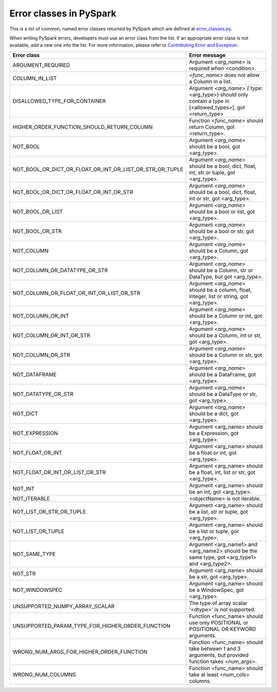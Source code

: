 ..  Licensed to the Apache Software Foundation (ASF) under one
    or more contributor license agreements.  See the NOTICE file
    distributed with this work for additional information
    regarding copyright ownership.  The ASF licenses this file
    to you under the Apache License, Version 2.0 (the
    "License"); you may not use this file except in compliance
    with the License.  You may obtain a copy of the License at

..    http://www.apache.org/licenses/LICENSE-2.0

..  Unless required by applicable law or agreed to in writing,
    software distributed under the License is distributed on an
    "AS IS" BASIS, WITHOUT WARRANTIES OR CONDITIONS OF ANY
    KIND, either express or implied.  See the License for the
    specific language governing permissions and limitations
    under the License.

========================
Error classes in PySpark
========================

This is a list of common, named error classes returned by PySpark which are defined at `error_classes.py <https://github.com/apache/spark/blob/master/python/pyspark/errors/error_classes.py>`_.

When writing PySpark errors, developers must use an error class from the list. If an appropriate error class is not available, add a new one into the list. For more information, please refer to `Contributing Error and Exception <https://spark.apache.org/docs/latest/api/python/development/contributing.html#contributing-error-and-exception>`_.

+------------------------------------------------------------+--------------------------------------------------------------------------------------------------------------+
| Error class                                                | Error message                                                                                                |
+============================================================+==============================================================================================================+
| ARGUMENT_REQUIRED                                          | Argument `<arg_name>` is required when <condition>.                                                          |
+------------------------------------------------------------+--------------------------------------------------------------------------------------------------------------+
| COLUMN_IN_LIST                                             | `<func_name>` does not allow a Column in a list.                                                             |
+------------------------------------------------------------+--------------------------------------------------------------------------------------------------------------+
| DISALLOWED_TYPE_FOR_CONTAINER                              | Argument `<arg_name>`(`type`: <arg_type>) should only contain a type in [<allowed_types>], got <return_type> |
+------------------------------------------------------------+--------------------------------------------------------------------------------------------------------------+
| HIGHER_ORDER_FUNCTION_SHOULD_RETURN_COLUMN                 | Function `<func_name>` should return Column, got <return_type>.                                              |
+------------------------------------------------------------+--------------------------------------------------------------------------------------------------------------+
| NOT_BOOL                                                   | Argument `<arg_name>` should be a bool, got <arg_type>.                                                      |
+------------------------------------------------------------+--------------------------------------------------------------------------------------------------------------+
| NOT_BOOL_OR_DICT_OR_FLOAT_OR_INT_OR_LIST_OR_STR_OR_TUPLE   | Argument `<arg_name>` should be a bool, dict, float, int, str or tuple, got <arg_type>.                      |
+------------------------------------------------------------+--------------------------------------------------------------------------------------------------------------+
| NOT_BOOL_OR_DICT_OR_FLOAT_OR_INT_OR_STR                    | Argument `<arg_name>` should be a bool, dict, float, int or str, got <arg_type>.                             |
+------------------------------------------------------------+--------------------------------------------------------------------------------------------------------------+
| NOT_BOOL_OR_LIST                                           | Argument `<arg_name>` should be a bool or list, got <arg_type>.                                              |
+------------------------------------------------------------+--------------------------------------------------------------------------------------------------------------+
| NOT_BOOL_OR_STR                                            | Argument `<arg_name>` should be a bool or str, got <arg_type>.                                               |
+------------------------------------------------------------+--------------------------------------------------------------------------------------------------------------+
| NOT_COLUMN                                                 | Argument `<arg_name>` should be a Column, got <arg_type>.                                                    |
+------------------------------------------------------------+--------------------------------------------------------------------------------------------------------------+
| NOT_COLUMN_OR_DATATYPE_OR_STR                              | Argument `<arg_name>` should be a Column, str or DataType, but got <arg_type>.                               |
+------------------------------------------------------------+--------------------------------------------------------------------------------------------------------------+
| NOT_COLUMN_OR_FLOAT_OR_INT_OR_LIST_OR_STR                  | Argument `<arg_name>` should be a column, float, integer, list or string, got <arg_type>.                    |
+------------------------------------------------------------+--------------------------------------------------------------------------------------------------------------+
| NOT_COLUMN_OR_INT                                          | Argument `<arg_name>` should be a Column or int, got <arg_type>.                                             |
+------------------------------------------------------------+--------------------------------------------------------------------------------------------------------------+
| NOT_COLUMN_OR_INT_OR_STR                                   | Argument `<arg_name>` should be a Column, int or str, got <arg_type>.                                        |
+------------------------------------------------------------+--------------------------------------------------------------------------------------------------------------+
| NOT_COLUMN_OR_STR                                          | Argument `<arg_name>` should be a Column or str, got <arg_type>.                                             |
+------------------------------------------------------------+--------------------------------------------------------------------------------------------------------------+
| NOT_DATAFRAME                                              | Argument `<arg_name>` should be a DataFrame, got <arg_type>.                                                 |
+------------------------------------------------------------+--------------------------------------------------------------------------------------------------------------+
| NOT_DATATYPE_OR_STR                                        | Argument `<arg_name>` should be a DataType or str, got <arg_type>.                                           |
+------------------------------------------------------------+--------------------------------------------------------------------------------------------------------------+
| NOT_DICT                                                   | Argument `<arg_name>` should be a dict, got <arg_type>.                                                      |
+------------------------------------------------------------+--------------------------------------------------------------------------------------------------------------+
| NOT_EXPRESSION                                             | Argument <arg_name> should be a Expression, got <arg_type>.                                                  |
+------------------------------------------------------------+--------------------------------------------------------------------------------------------------------------+
| NOT_FLOAT_OR_INT                                           | Argument <arg_name> should be a float or int, got <arg_type>.                                                |
+------------------------------------------------------------+--------------------------------------------------------------------------------------------------------------+
| NOT_FLOAT_OR_INT_OR_LIST_OR_STR                            | Argument <arg_name> should be a float, int, list or str, got <arg_type>.                                     |
+------------------------------------------------------------+--------------------------------------------------------------------------------------------------------------+
| NOT_INT                                                    | Argument <arg_name> should be an int, got <arg_type>.                                                        |
+------------------------------------------------------------+--------------------------------------------------------------------------------------------------------------+
| NOT_ITERABLE                                               | <objectName> is not iterable.                                                                                |
+------------------------------------------------------------+--------------------------------------------------------------------------------------------------------------+
| NOT_LIST_OR_STR_OR_TUPLE                                   | Argument <arg_name> should be a list, str or tuple, got <arg_type>.                                          |
+------------------------------------------------------------+--------------------------------------------------------------------------------------------------------------+
| NOT_LIST_OR_TUPLE                                          | Argument <arg_name> should be a list or tuple, got <arg_type>.                                               |
+------------------------------------------------------------+--------------------------------------------------------------------------------------------------------------+
| NOT_SAME_TYPE                                              | Argument <arg_name1> and <arg_name2> should be the same type, got <arg_type1> and <arg_type2>.               |
+------------------------------------------------------------+--------------------------------------------------------------------------------------------------------------+
| NOT_STR                                                    | Argument <arg_name> should be a str, got <arg_type>.                                                         |
+------------------------------------------------------------+--------------------------------------------------------------------------------------------------------------+
| NOT_WINDOWSPEC                                             | Argument <arg_name> should be a WindowSpec, got <arg_type>.                                                  |
+------------------------------------------------------------+--------------------------------------------------------------------------------------------------------------+
| UNSUPPORTED_NUMPY_ARRAY_SCALAR                             | The type of array scalar '<dtype>' is not supported.                                                         |
+------------------------------------------------------------+--------------------------------------------------------------------------------------------------------------+
| UNSUPPORTED_PARAM_TYPE_FOR_HIGHER_ORDER_FUNCTION           | Function <func_name> should use only POSITIONAL or POSITIONAL OR KEYWORD arguments.                          |
+------------------------------------------------------------+--------------------------------------------------------------------------------------------------------------+
| WRONG_NUM_ARGS_FOR_HIGHER_ORDER_FUNCTION                   | Function <func_name> should take between 1 and 3 arguments, but provided function takes <num_args>.          |
+------------------------------------------------------------+--------------------------------------------------------------------------------------------------------------+
| WRONG_NUM_COLUMNS                                          | Function <func_name> should take at least <num_cols> columns.                                                |
+------------------------------------------------------------+--------------------------------------------------------------------------------------------------------------+
